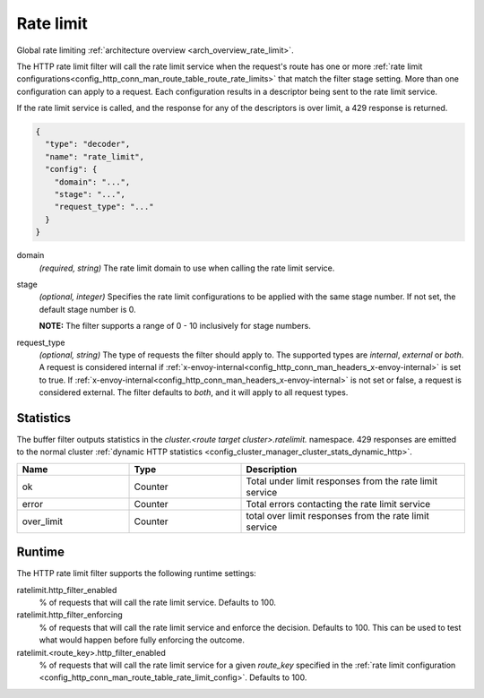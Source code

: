.. _config_http_filters_rate_limit:

Rate limit
==========

Global rate limiting :ref:`architecture overview <arch_overview_rate_limit>`.

The HTTP rate limit filter will call the rate limit service when the request's route has one or
more :ref:`rate limit configurations<config_http_conn_man_route_table_route_rate_limits>` that match the
filter stage setting. More than one configuration can apply to a request. Each configuration
results in a descriptor being sent to the rate limit service.

If the rate limit service is called, and the response for any of the descriptors is over limit, a
429 response is returned.

.. code-block:: json

  {
    "type": "decoder",
    "name": "rate_limit",
    "config": {
      "domain": "...",
      "stage": "...",
      "request_type": "..."
    }
  }

domain
  *(required, string)* The rate limit domain to use when calling the rate limit service.

stage
  *(optional, integer)* Specifies the rate limit configurations to be applied with the same stage
  number. If not set, the default stage number is 0.

  **NOTE:** The filter supports a range of 0 - 10 inclusively for stage numbers.

request_type
  *(optional, string)* The type of requests the filter should apply to. The supported
  types are *internal*, *external* or *both*. A request is considered internal if
  :ref:`x-envoy-internal<config_http_conn_man_headers_x-envoy-internal>` is set to true. If
  :ref:`x-envoy-internal<config_http_conn_man_headers_x-envoy-internal>` is not set or false, a
  request is considered external. The filter defaults to *both*, and it will apply to all request
  types.

Statistics
----------

The buffer filter outputs statistics in the *cluster.<route target cluster>.ratelimit.* namespace.
429 responses are emitted to the normal cluster :ref:`dynamic HTTP statistics
<config_cluster_manager_cluster_stats_dynamic_http>`.

.. csv-table::
  :header: Name, Type, Description
  :widths: 1, 1, 2

  ok, Counter, Total under limit responses from the rate limit service
  error, Counter, Total errors contacting the rate limit service
  over_limit, Counter, total over limit responses from the rate limit service

Runtime
-------

The HTTP rate limit filter supports the following runtime settings:

ratelimit.http_filter_enabled
  % of requests that will call the rate limit service. Defaults to 100.

ratelimit.http_filter_enforcing
  % of requests that will call the rate limit service and enforce the decision. Defaults to 100.
  This can be used to test what would happen before fully enforcing the outcome.

ratelimit.<route_key>.http_filter_enabled
  % of requests that will call the rate limit service for a given *route_key* specified in the
  :ref:`rate limit configuration <config_http_conn_man_route_table_rate_limit_config>`. Defaults to 100.
